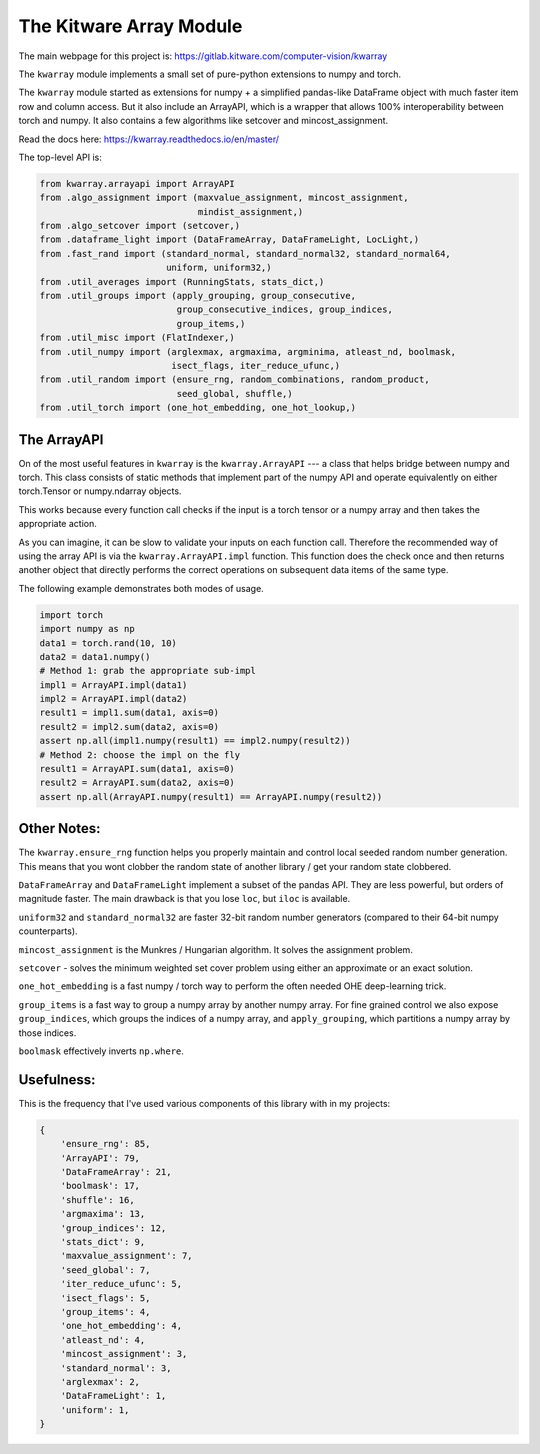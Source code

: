 The Kitware Array Module
========================

.. # TODO Get CI services running on gitlab 

|GitlabCIPipeline| |GitlabCICoverage| |Appveyor| |Pypi| |Downloads| |ReadTheDocs|

The main webpage for this project is: https://gitlab.kitware.com/computer-vision/kwarray

The ``kwarray`` module implements a small set of pure-python extensions to numpy and torch.

The ``kwarray`` module started as extensions for numpy + a simplified
pandas-like DataFrame object with much faster item row and column access. But
it also include an ArrayAPI, which is a wrapper that allows 100%
interoperability between torch and numpy. It also contains a few algorithms
like setcover and mincost_assignment. 


Read the docs here: https://kwarray.readthedocs.io/en/master/

The top-level API is:

.. code:: python

    from kwarray.arrayapi import ArrayAPI
    from .algo_assignment import (maxvalue_assignment, mincost_assignment,
                                  mindist_assignment,)
    from .algo_setcover import (setcover,)
    from .dataframe_light import (DataFrameArray, DataFrameLight, LocLight,)
    from .fast_rand import (standard_normal, standard_normal32, standard_normal64,
                            uniform, uniform32,)
    from .util_averages import (RunningStats, stats_dict,)
    from .util_groups import (apply_grouping, group_consecutive,
                              group_consecutive_indices, group_indices,
                              group_items,)
    from .util_misc import (FlatIndexer,)
    from .util_numpy import (arglexmax, argmaxima, argminima, atleast_nd, boolmask,
                             isect_flags, iter_reduce_ufunc,)
    from .util_random import (ensure_rng, random_combinations, random_product,
                              seed_global, shuffle,)
    from .util_torch import (one_hot_embedding, one_hot_lookup,)


The ArrayAPI
------------

On of the most useful features in ``kwarray`` is the ``kwarray.ArrayAPI`` --- a
class that helps bridge between numpy and torch. This class consists of static
methods that implement part of the numpy API and operate equivalently on either
torch.Tensor or numpy.ndarray objects. 

This works because every function call checks if the input is a torch tensor or
a numpy array and then takes the appropriate action.

As you can imagine, it can be slow to validate your inputs on each function
call. Therefore the recommended way of using the array API is via the
``kwarray.ArrayAPI.impl`` function. This function does the check once and then
returns another object that directly performs the correct operations on
subsequent data items of the same type. 

The following example demonstrates both modes of usage.

.. code:: python

        import torch
        import numpy as np
        data1 = torch.rand(10, 10)
        data2 = data1.numpy()
        # Method 1: grab the appropriate sub-impl
        impl1 = ArrayAPI.impl(data1)
        impl2 = ArrayAPI.impl(data2)
        result1 = impl1.sum(data1, axis=0)
        result2 = impl2.sum(data2, axis=0)
        assert np.all(impl1.numpy(result1) == impl2.numpy(result2))
        # Method 2: choose the impl on the fly
        result1 = ArrayAPI.sum(data1, axis=0)
        result2 = ArrayAPI.sum(data2, axis=0)
        assert np.all(ArrayAPI.numpy(result1) == ArrayAPI.numpy(result2))


Other Notes:
------------

The ``kwarray.ensure_rng`` function helps you properly maintain and control local
seeded random number generation. This means that you wont clobber the random
state of another library / get your random state clobbered.

``DataFrameArray`` and ``DataFrameLight`` implement a subset of the pandas API.
They are less powerful, but orders of magnitude faster. The main drawback is
that you lose ``loc``, but ``iloc`` is available.

``uniform32`` and ``standard_normal32`` are faster 32-bit random number generators
(compared to their 64-bit numpy counterparts).

``mincost_assignment`` is the Munkres / Hungarian algorithm. It solves the
assignment problem.

``setcover`` - solves the minimum weighted set cover problem using either an
approximate or an exact solution.

``one_hot_embedding`` is a fast numpy / torch way to perform the often needed OHE
deep-learning trick.

``group_items`` is a fast way to group a numpy array by another numpy array.  For
fine grained control we also expose ``group_indices``, which groups the indices
of a numpy array, and ``apply_grouping``, which partitions a numpy array by those
indices.

``boolmask`` effectively inverts ``np.where``.

Usefulness: 
-----------

This is the frequency that I've used various components of this library with in
my projects:


.. code:: python

    {
        'ensure_rng': 85,
        'ArrayAPI': 79,
        'DataFrameArray': 21,
        'boolmask': 17,
        'shuffle': 16,
        'argmaxima': 13,
        'group_indices': 12,
        'stats_dict': 9,
        'maxvalue_assignment': 7,
        'seed_global': 7,
        'iter_reduce_ufunc': 5,
        'isect_flags': 5,
        'group_items': 4,
        'one_hot_embedding': 4,
        'atleast_nd': 4,
        'mincost_assignment': 3,
        'standard_normal': 3,
        'arglexmax': 2,
        'DataFrameLight': 1,
        'uniform': 1,
    }


.. |Pypi| image:: https://img.shields.io/pypi/v/kwarray.svg
   :target: https://pypi.python.org/pypi/kwarray

.. |Downloads| image:: https://img.shields.io/pypi/dm/kwarray.svg
   :target: https://pypistats.org/packages/kwarray

.. |ReadTheDocs| image:: https://readthedocs.org/projects/kwarray/badge/?version=release
    :target: https://kwarray.readthedocs.io/en/release/

.. # See: https://ci.appveyor.com/project/jon.crall/kwarray/settings/badges
.. |Appveyor| image:: https://ci.appveyor.com/api/projects/status/py3s2d6tyfjc8lm3/branch/master?svg=true
   :target: https://ci.appveyor.com/project/jon.crall/kwarray/branch/master

.. |GitlabCIPipeline| image:: https://gitlab.kitware.com/computer-vision/kwarray/badges/master/pipeline.svg
   :target: https://gitlab.kitware.com/computer-vision/kwarray/-/jobs

.. |GitlabCICoverage| image:: https://gitlab.kitware.com/computer-vision/kwarray/badges/master/coverage.svg?job=coverage
    :target: https://gitlab.kitware.com/computer-vision/kwarray/commits/master
